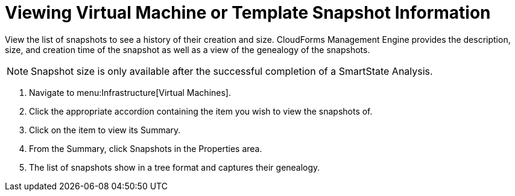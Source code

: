 = Viewing Virtual Machine or Template Snapshot Information

View the list of snapshots to see a history of their creation and size.
CloudForms Management Engine provides the description, size, and creation time of the snapshot as well as a view of the genealogy of the snapshots.

NOTE: Snapshot size is only available after the successful completion of a [label]#SmartState Analysis#.

. Navigate to menu:Infrastructure[Virtual Machines].
. Click the appropriate accordion containing the item you wish to view the snapshots of.
. Click on the item to view its [label]#Summary#.
. From the [label]#Summary#, click [label]#Snapshots# in the [label]#Properties# area.
. The list of snapshots show in a tree format and captures their genealogy.
